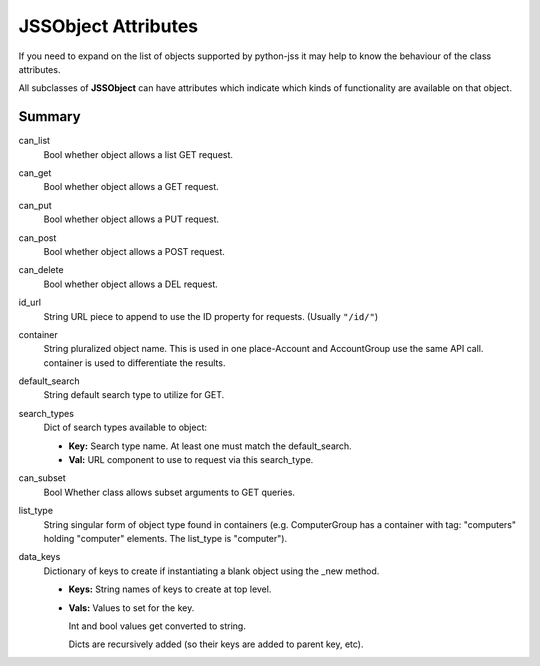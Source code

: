 JSSObject Attributes
====================

If you need to expand on the list of objects supported by python-jss it may help to know the behaviour of the class
attributes.

All subclasses of **JSSObject** can have attributes which indicate which kinds of functionality are available on that
object.

Summary
-------

can_list
    Bool whether object allows a list GET request.

can_get
    Bool whether object allows a GET request.

can_put
    Bool whether object allows a PUT request.

can_post
    Bool whether object allows a POST request.

can_delete
    Bool whether object allows a DEL request.

id_url
    String URL piece to append to use the ID property for requests. (Usually ``"/id/"``)

container
    String pluralized object name. This is used in one place-Account and AccountGroup use the same API call.
    container is used to differentiate the results.

default_search
    String default search type to utilize for GET.

search_types
    Dict of search types available to object:

    - **Key:** Search type name. At least one must match the
      default_search.
    - **Val:** URL component to use to request via this search_type.

can_subset
    Bool Whether class allows subset arguments to GET
    queries.

list_type
    String singular form of object type found in containers (e.g. ComputerGroup has a container with tag:
    "computers" holding "computer" elements. The list_type is "computer").

data_keys
    Dictionary of keys to create if instantiating a
    blank object using the _new method.

    - **Keys:** String names of keys to create at top level.
    - **Vals:** Values to set for the key.

      Int and bool values get converted to string.

      Dicts are recursively added (so their keys are added to
      parent key, etc).

